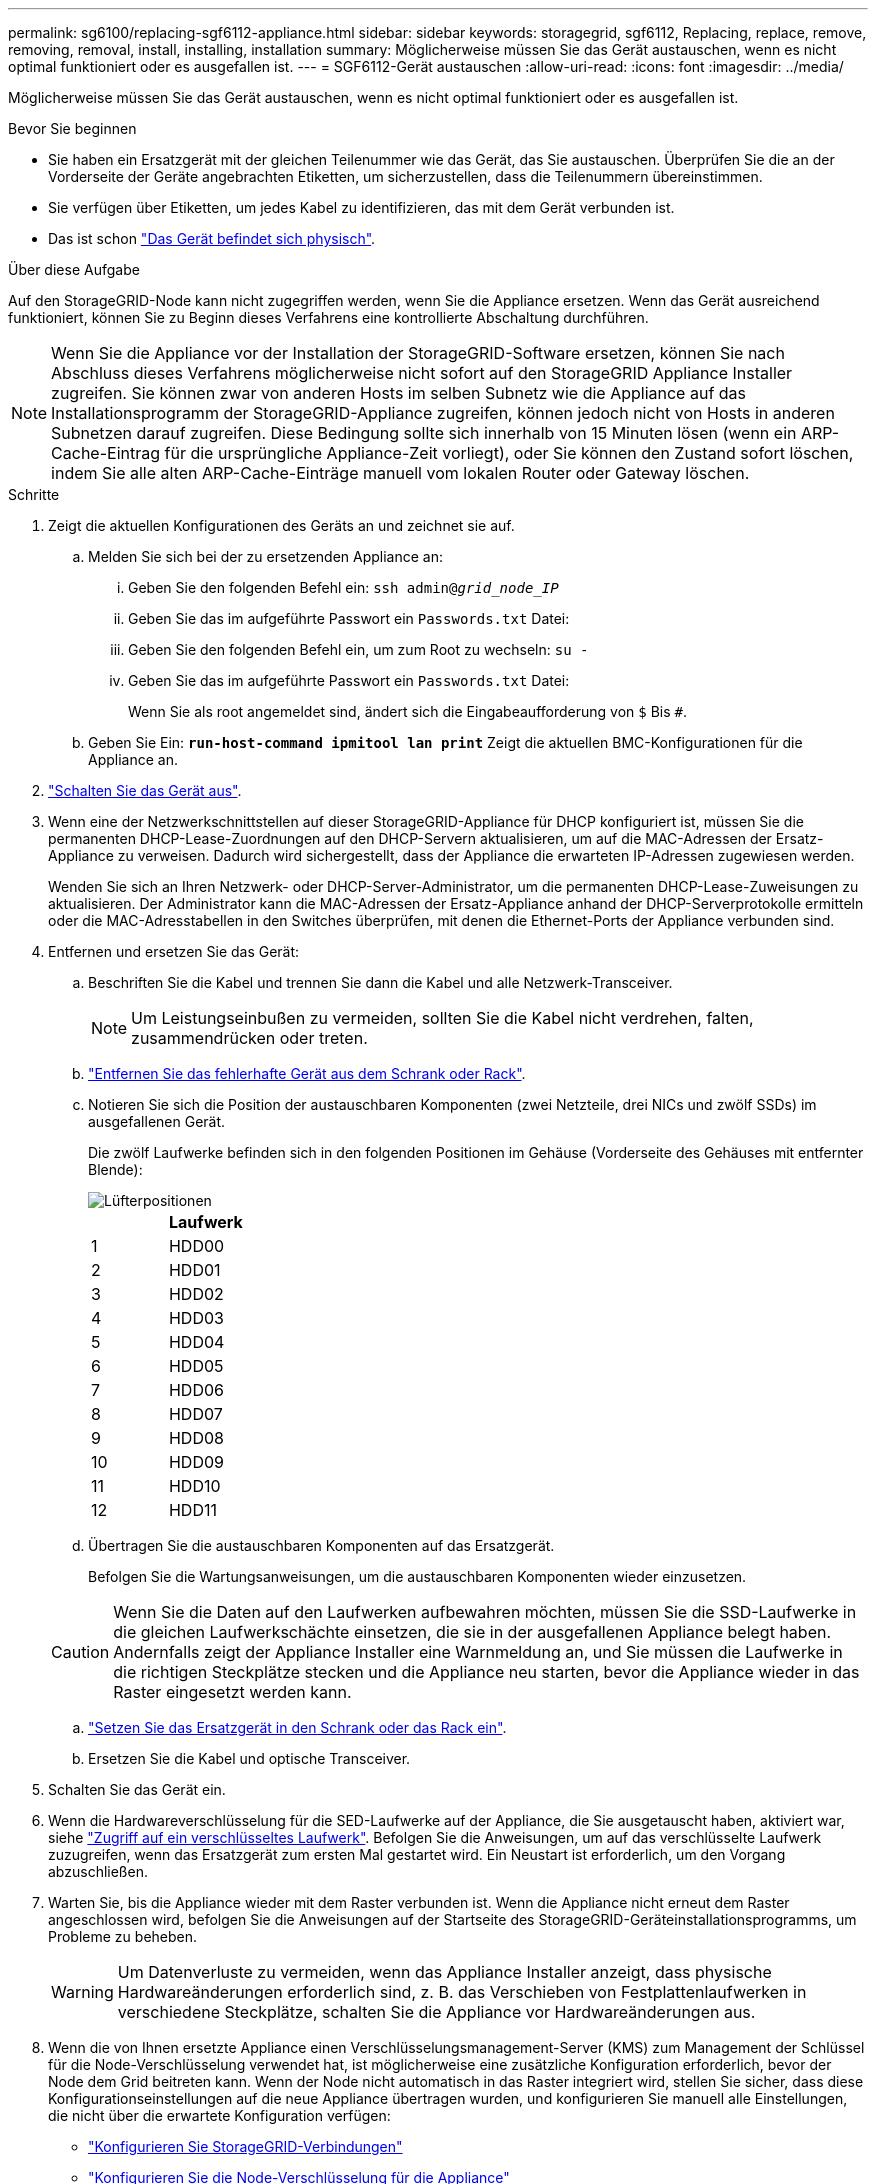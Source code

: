 ---
permalink: sg6100/replacing-sgf6112-appliance.html 
sidebar: sidebar 
keywords: storagegrid, sgf6112, Replacing, replace, remove, removing, removal, install, installing, installation 
summary: Möglicherweise müssen Sie das Gerät austauschen, wenn es nicht optimal funktioniert oder es ausgefallen ist. 
---
= SGF6112-Gerät austauschen
:allow-uri-read: 
:icons: font
:imagesdir: ../media/


[role="lead"]
Möglicherweise müssen Sie das Gerät austauschen, wenn es nicht optimal funktioniert oder es ausgefallen ist.

.Bevor Sie beginnen
* Sie haben ein Ersatzgerät mit der gleichen Teilenummer wie das Gerät, das Sie austauschen. Überprüfen Sie die an der Vorderseite der Geräte angebrachten Etiketten, um sicherzustellen, dass die Teilenummern übereinstimmen.
* Sie verfügen über Etiketten, um jedes Kabel zu identifizieren, das mit dem Gerät verbunden ist.
* Das ist schon link:locating-sgf6112-in-data-center.html["Das Gerät befindet sich physisch"].


.Über diese Aufgabe
Auf den StorageGRID-Node kann nicht zugegriffen werden, wenn Sie die Appliance ersetzen. Wenn das Gerät ausreichend funktioniert, können Sie zu Beginn dieses Verfahrens eine kontrollierte Abschaltung durchführen.


NOTE: Wenn Sie die Appliance vor der Installation der StorageGRID-Software ersetzen, können Sie nach Abschluss dieses Verfahrens möglicherweise nicht sofort auf den StorageGRID Appliance Installer zugreifen. Sie können zwar von anderen Hosts im selben Subnetz wie die Appliance auf das Installationsprogramm der StorageGRID-Appliance zugreifen, können jedoch nicht von Hosts in anderen Subnetzen darauf zugreifen. Diese Bedingung sollte sich innerhalb von 15 Minuten lösen (wenn ein ARP-Cache-Eintrag für die ursprüngliche Appliance-Zeit vorliegt), oder Sie können den Zustand sofort löschen, indem Sie alle alten ARP-Cache-Einträge manuell vom lokalen Router oder Gateway löschen.

.Schritte
. Zeigt die aktuellen Konfigurationen des Geräts an und zeichnet sie auf.
+
.. Melden Sie sich bei der zu ersetzenden Appliance an:
+
... Geben Sie den folgenden Befehl ein: `ssh admin@_grid_node_IP_`
... Geben Sie das im aufgeführte Passwort ein `Passwords.txt` Datei:
... Geben Sie den folgenden Befehl ein, um zum Root zu wechseln: `su -`
... Geben Sie das im aufgeführte Passwort ein `Passwords.txt` Datei:
+
Wenn Sie als root angemeldet sind, ändert sich die Eingabeaufforderung von `$` Bis `#`.



.. Geben Sie Ein: `*run-host-command ipmitool lan print*` Zeigt die aktuellen BMC-Konfigurationen für die Appliance an.


. link:power-sgf6112-off-on.html#shut-down-the-sgf6112-appliance-or-sg6100-cn-controller["Schalten Sie das Gerät aus"].
. Wenn eine der Netzwerkschnittstellen auf dieser StorageGRID-Appliance für DHCP konfiguriert ist, müssen Sie die permanenten DHCP-Lease-Zuordnungen auf den DHCP-Servern aktualisieren, um auf die MAC-Adressen der Ersatz-Appliance zu verweisen. Dadurch wird sichergestellt, dass der Appliance die erwarteten IP-Adressen zugewiesen werden.
+
Wenden Sie sich an Ihren Netzwerk- oder DHCP-Server-Administrator, um die permanenten DHCP-Lease-Zuweisungen zu aktualisieren. Der Administrator kann die MAC-Adressen der Ersatz-Appliance anhand der DHCP-Serverprotokolle ermitteln oder die MAC-Adresstabellen in den Switches überprüfen, mit denen die Ethernet-Ports der Appliance verbunden sind.

. Entfernen und ersetzen Sie das Gerät:
+
.. Beschriften Sie die Kabel und trennen Sie dann die Kabel und alle Netzwerk-Transceiver.
+

NOTE: Um Leistungseinbußen zu vermeiden, sollten Sie die Kabel nicht verdrehen, falten, zusammendrücken oder treten.

.. link:reinstalling-sgf6112-into-cabinet-or-rack.html["Entfernen Sie das fehlerhafte Gerät aus dem Schrank oder Rack"].
.. Notieren Sie sich die Position der austauschbaren Komponenten (zwei Netzteile, drei NICs und zwölf SSDs) im ausgefallenen Gerät.
+
Die zwölf Laufwerke befinden sich in den folgenden Positionen im Gehäuse (Vorderseite des Gehäuses mit entfernter Blende):

+
image::../media/sgf6112_ssds_locations.png[Lüfterpositionen]

+
|===
|  | Laufwerk 


 a| 
1
 a| 
HDD00



 a| 
2
 a| 
HDD01



 a| 
3
 a| 
HDD02



 a| 
4
 a| 
HDD03



 a| 
5
 a| 
HDD04



 a| 
6
 a| 
HDD05



 a| 
7
 a| 
HDD06



 a| 
8
 a| 
HDD07



 a| 
9
 a| 
HDD08



 a| 
10
 a| 
HDD09



 a| 
11
 a| 
HDD10



 a| 
12
 a| 
HDD11

|===
.. Übertragen Sie die austauschbaren Komponenten auf das Ersatzgerät.
+
Befolgen Sie die Wartungsanweisungen, um die austauschbaren Komponenten wieder einzusetzen.

+

CAUTION: Wenn Sie die Daten auf den Laufwerken aufbewahren möchten, müssen Sie die SSD-Laufwerke in die gleichen Laufwerkschächte einsetzen, die sie in der ausgefallenen Appliance belegt haben. Andernfalls zeigt der Appliance Installer eine Warnmeldung an, und Sie müssen die Laufwerke in die richtigen Steckplätze stecken und die Appliance neu starten, bevor die Appliance wieder in das Raster eingesetzt werden kann.

.. link:reinstalling-sgf6112-into-cabinet-or-rack.html["Setzen Sie das Ersatzgerät in den Schrank oder das Rack ein"].
.. Ersetzen Sie die Kabel und optische Transceiver.


. Schalten Sie das Gerät ein.
. Wenn die Hardwareverschlüsselung für die SED-Laufwerke auf der Appliance, die Sie ausgetauscht haben, aktiviert war, siehe link:../installconfig/optional-enabling-node-encryption.html#access-an-encrypted-drive["Zugriff auf ein verschlüsseltes Laufwerk"]. Befolgen Sie die Anweisungen, um auf das verschlüsselte Laufwerk zuzugreifen, wenn das Ersatzgerät zum ersten Mal gestartet wird. Ein Neustart ist erforderlich, um den Vorgang abzuschließen.
. Warten Sie, bis die Appliance wieder mit dem Raster verbunden ist. Wenn die Appliance nicht erneut dem Raster angeschlossen wird, befolgen Sie die Anweisungen auf der Startseite des StorageGRID-Geräteinstallationsprogramms, um Probleme zu beheben.
+

WARNING: Um Datenverluste zu vermeiden, wenn das Appliance Installer anzeigt, dass physische Hardwareänderungen erforderlich sind, z. B. das Verschieben von Festplattenlaufwerken in verschiedene Steckplätze, schalten Sie die Appliance vor Hardwareänderungen aus.

. Wenn die von Ihnen ersetzte Appliance einen Verschlüsselungsmanagement-Server (KMS) zum Management der Schlüssel für die Node-Verschlüsselung verwendet hat, ist möglicherweise eine zusätzliche Konfiguration erforderlich, bevor der Node dem Grid beitreten kann. Wenn der Node nicht automatisch in das Raster integriert wird, stellen Sie sicher, dass diese Konfigurationseinstellungen auf die neue Appliance übertragen wurden, und konfigurieren Sie manuell alle Einstellungen, die nicht über die erwartete Konfiguration verfügen:
+
** link:../installconfig/accessing-storagegrid-appliance-installer.html["Konfigurieren Sie StorageGRID-Verbindungen"]
** https://docs.netapp.com/us-en/storagegrid/admin/kms-overview-of-kms-and-appliance-configuration.html#set-up-the-appliance["Konfigurieren Sie die Node-Verschlüsselung für die Appliance"^]


. Melden Sie sich bei der ersetzten Appliance an:
+
.. Geben Sie den folgenden Befehl ein: `ssh admin@_grid_node_IP_`
.. Geben Sie das im aufgeführte Passwort ein `Passwords.txt` Datei:
.. Geben Sie den folgenden Befehl ein, um zum Root zu wechseln: `su -`
.. Geben Sie das im aufgeführte Passwort ein `Passwords.txt` Datei:


. Stellen Sie die BMC-Netzwerkverbindung für die ersetzte Appliance wieder her. Es gibt zwei Möglichkeiten:
+
** Verwenden Sie statische IP, Netzmaske und Gateway
** Verwenden Sie DHCP, um eine IP, eine Netzmaske und ein Gateway zu erhalten
+
... Geben Sie zum Wiederherstellen der BMC-Konfiguration für die Verwendung einer statischen IP, Netzmaske und eines Gateways die folgenden Befehle ein:
+
`*run-host-command ipmitool lan set 1 ipsrc static*`

+
`*run-host-command ipmitool lan set 1 ipaddr _Appliance_IP_*`

+
`*run-host-command ipmitool lan set 1 netmask _Netmask_IP_*`

+
`*run-host-command ipmitool lan set 1 defgw ipaddr _Default_gateway_*`

... Geben Sie den folgenden Befehl ein, um die BMC-Konfiguration so wiederherzustellen, dass DHCP zum Abrufen einer IP, einer Netmask und eines Gateways verwendet wird:
+
`*run-host-command ipmitool lan set 1 ipsrc dhcp*`





. Stellen Sie nach dem Wiederherstellen der BMC-Netzwerkverbindung eine Verbindung zur BMC-Schnittstelle her, um die zusätzlich angewendete benutzerdefinierte BMC-Konfiguration zu prüfen und wiederherzustellen. Sie sollten beispielsweise die Einstellungen für SNMP-Trap-Ziele und E-Mail-Benachrichtigungen bestätigen. Siehe link:../installconfig/configuring-bmc-interface.html["Konfigurieren Sie die BMC-Schnittstelle"].
. Vergewissern Sie sich, dass der Appliance-Node im Grid Manager angezeigt wird und keine Meldungen angezeigt werden.


.Nachdem Sie fertig sind
Nach dem Austausch des Teils senden Sie das fehlerhafte Teil an NetApp zurück, wie in den mit dem Kit gelieferten RMA-Anweisungen beschrieben. Siehe https://mysupport.netapp.com/site/info/rma["Teilerückgabe  Austausch"^] Seite für weitere Informationen.

.Verwandte Informationen
* link:../installconfig/viewing-status-indicators.html["Statusanzeigen anzeigen anzeigen anzeigen"]
* link:../installconfig/troubleshooting-hardware-installation-sg6100.html#view-boot-codes["Anzeigen von Startcodes für die Appliance"]

